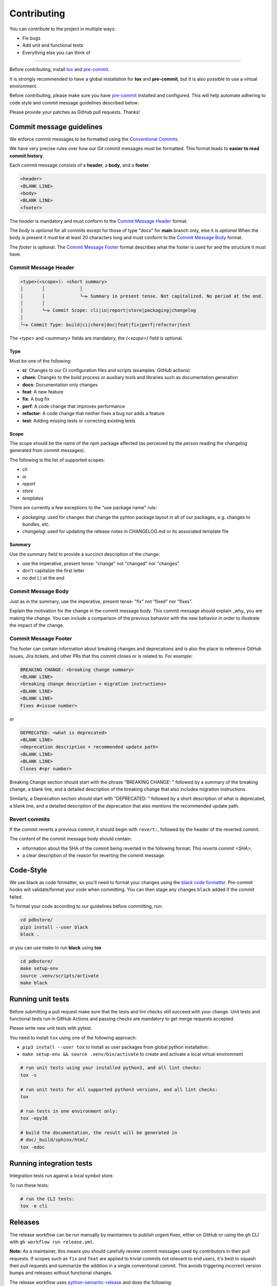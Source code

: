 Contributing
=============

You can contribute to the project in multiple ways:

* Fix bugs
* Add unit and functional tests
* Everything else you can think of

--------------------

Before contributing, install `tox <https://tox.wiki/>`_ and `pre-commit <https://pre-commit.com>`_.

It is strongly recommended to have a global installation for **tox** and **pre-commit**, but it is also 
possible to use a virtual environment.

Before contributing, please make sure you have `pre-commit <https://pre-commit.com>`_
installed and configured. This will help automate adhering to code style and commit
message guidelines described below:

.. code-block:: bash
  :caption: Global user installation

  cd pdbstore/
  pip3 install --user pre-commit tox
  pre-commit install -t pre-commit -t commit-msg --install-hooks

.. code-block:: bash
  :caption: Using venv

  cd pdbstore/
  make setup-venv && source .venv/bin/activate
  pip3 install --user pre-commit tox
  pre-commit install -t pre-commit -t commit-msg --install-hooks


Please provide your patches as GitHub pull requests. Thanks!

Commit message guidelines
-------------------------

We enforce commit messages to be formatted using the `Conventional Commits <https://www.conventionalcommits.org/>`_.

We have very precise rules over how our Git commit messages must be formatted.
This format leads to **easier to read commit history**.

Each commit message consists of a **header**, a **body**, and a **footer**.

.. code-block:: text

   <header>
   <BLANK LINE>
   <body>
   <BLANK LINE>
   <footer>


The `header` is mandatory and must conform to the `Commit Message Header`_ format.

The `body` is *optional* for all commits except for those of type "docs" for **main** branch only, else it is *optional*
When the body is present it must be at least 20 characters long and must conform to the `Commit Message Body`_ format.

The `footer` is optional. The `Commit Message Footer`_ format describes what the footer is used for and the structure it must have.


Commit Message Header
^^^^^^^^^^^^^^^^^^^^^

.. code-block:: text

   <type>(<scope>): <short summary>
   │       │             │
   │       │             └─⫸ Summary in present tense. Not capitalized. No period at the end.
   │       │
   │       └─⫸ Commit Scope: cli|io|report|store|packaging|changelog
   │
   └─⫸ Commit Type: build|ci|chore|doc|feat|fix|perf|refactor|test

The `<type>` and `<summary>` fields are mandatory, the `(<scope>)` field is optional.


Type
""""

Must be one of the following:

* **ci**: Changes to our CI configuration files and scripts (examples: GitHub actions)
* **chore**: Changes to the build process or auxiliary tools and libraries such as documentation generation
* **docs**: Documentation only changes
* **feat**: A new feature
* **fix**: A bug fix
* **perf**: A code change that improves performance
* **refactor**: A code change that neither fixes a bug nor adds a feature
* **test**: Adding missing tests or correcting existing tests


Scope
"""""

The scope should be the name of the npm package affected (as perceived by the person reading the changelog generated from commit messages).

The following is the list of supported scopes:

* `cli`
* `io`
* `report`
* `store`
* `templates`

There are currently a few exceptions to the "use package name" rule:

* `packaging`: used for changes that change the pyhton package layout in all of our packages, e.g. changes to bundles, etc.

* `changelog`: used for updating the release notes in CHANGELOG.md or its associated template file

Summary
"""""""

Use the summary field to provide a succinct description of the change:

* use the imperative, present tense: "change" not "changed" nor "changes"
* don't capitalize the first letter
* no dot (.) at the end


Commit Message Body
^^^^^^^^^^^^^^^^^^^

Just as in the summary, use the imperative, present tense: "fix" not "fixed" nor "fixes".

Explain the motivation for the change in the commit message body. This commit message should explain _why_ you are making the change.
You can include a comparison of the previous behavior with the new behavior in order to illustrate the impact of the change.


Commit Message Footer
^^^^^^^^^^^^^^^^^^^^^

The footer can contain information about breaking changes and deprecations and is also the place to reference GitHub issues, Jira tickets, and other PRs that this commit closes or is related to.
For example:

.. code-block:: text

   BREAKING CHANGE: <breaking change summary>
   <BLANK LINE>
   <breaking change description + migration instructions>
   <BLANK LINE>
   <BLANK LINE>
   Fixes #<issue number>

or

.. code-block:: text

   DEPRECATED: <what is deprecated>
   <BLANK LINE>
   <deprecation description + recommended update path>
   <BLANK LINE>
   <BLANK LINE>
   Closes #<pr number>

Breaking Change section should start with the phrase "BREAKING CHANGE: " followed by a summary of the breaking change, a blank line, and a detailed description of the breaking change that also includes migration instructions.

Similarly, a Deprecation section should start with "DEPRECATED: " followed by a short description of what is deprecated, a blank line, and a detailed description of the deprecation that also mentions the recommended update path.


Revert commits
^^^^^^^^^^^^^^

If the commit reverts a previous commit, it should begin with ``revert:``, followed by the header of the reverted commit.

The content of the commit message body should contain:

- information about the SHA of the commit being reverted in the following format: `This reverts commit <SHA>`,
- a clear description of the reason for reverting the commit message.


Code-Style
----------

We use black as code formatter, so you'll need to format your changes using the
`black code formatter
<https://github.com/python/black>`_. Pre-commit hooks will validate/format your code
when committing. You can then stage any changes ``black`` added if the commit failed.

To format your code according to our guidelines before committing, run:

.. code-block:: bash

  cd pdbstore/
  pip3 install --user black
  black .

or you can use make to run **black** using **tox**

.. code-block:: bash

  cd pdbstore/
  make setup-env
  source .venv/scripts/activate
  make black

Running unit tests
------------------

Before submitting a pull request make sure that the tests and lint checks still succeed with
your change. Unit tests and functional tests run in GitHub Actions and
passing checks are mandatory to get merge requests accepted.

Please write new unit tests with pytest.

You need to install ``tox`` using one of the following approach:

* ``pip3 install --user tox`` to install as user packages from global python installation:
* ``make setup-env && source .venv/bin/activate`` to create and activate a local virtual environment


.. code-block:: bash

   # run unit tests using your installed python3, and all lint checks:
   tox -s

   # run unit tests for all supported python3 versions, and all lint checks:
   tox

   # run tests in one environment only:
   tox -epy38

   # build the documentation, the result will be generated in
   # doc/_build/sphinx/html/
   tox -edoc

Running integration tests
-------------------------

Integration tests run against a local symbol store. 

To run these tests:

.. code-block:: bash

   # run the CLI tests:
   tox -e cli


Releases
--------

The release workflow can be run manually by maintainers to publish urgent
fixes, either on GitHub or using the ``gh`` CLI with ``gh workflow run release.yml``.

**Note:** As a maintainer, this means you should carefully review commit messages
used by contributors in their pull requests. If scopes such as ``fix`` and ``feat``
are applied to trivial commits not relevant to end users, it's best to squash their
pull requests and summarize the addition in a single conventional commit.
This avoids triggering incorrect version bumps and releases without functional changes.

The release workflow uses `python-semantic-release
<https://python-semantic-release.readthedocs.io>`_ and does the following:

* Bumps the version in ``_version.py`` and adds an entry in ``CHANGELOG.md``,
* Commits and tags the changes, then pushes to the master branch as the ``github-actions`` user,
* Creates a release from the tag and adds the changelog entry to the release notes,
* Uploads the package as assets to the GitHub release,
* Uploads the package to PyPI.
